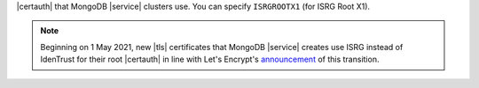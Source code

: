 |certauth| that MongoDB |service| clusters use. You can specify 
``ISRGROOTX1`` (for ISRG Root X1).

.. note:: 

   Beginning on 1 May 2021, new |tls| certificates that MongoDB 
   |service| creates use ISRG instead of IdenTrust for their root 
   |certauth| in line with Let's Encrypt's `announcement <https://letsencrypt.org/2019/04/15/transitioning-to-isrg-root.html>`__
   of this transition.
